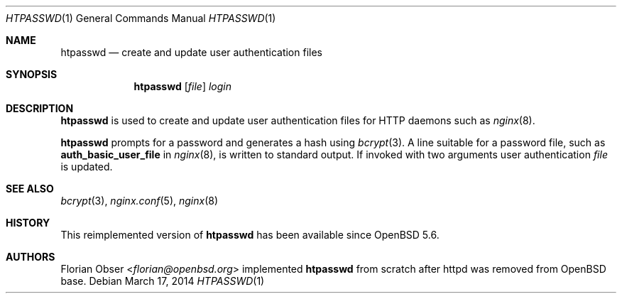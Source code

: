 .\"   $OpenBSD: htpasswd.1,v 1.3 2014/03/17 21:45:07 jmc Exp $
.\"
.\" Copyright (c) 2014 Florian Obser <florian@openbsd.org>
.\"
.\" Permission to use, copy, modify, and distribute this software for any
.\" purpose with or without fee is hereby granted, provided that the above
.\" copyright notice and this permission notice appear in all copies.
.\"
.\" THE SOFTWARE IS PROVIDED "AS IS" AND THE AUTHOR DISCLAIMS ALL WARRANTIES
.\" WITH REGARD TO THIS SOFTWARE INCLUDING ALL IMPLIED WARRANTIES OF
.\" MERCHANTABILITY AND FITNESS. IN NO EVENT SHALL THE AUTHOR BE LIABLE FOR
.\" ANY SPECIAL, DIRECT, INDIRECT, OR CONSEQUENTIAL DAMAGES OR ANY DAMAGES
.\" WHATSOEVER RESULTING FROM LOSS OF USE, DATA OR PROFITS, WHETHER IN AN
.\" ACTION OF CONTRACT, NEGLIGENCE OR OTHER TORTIOUS ACTION, ARISING OUT OF
.\" OR IN CONNECTION WITH THE USE OR PERFORMANCE OF THIS SOFTWARE.
.\"
.Dd $Mdocdate: March 17 2014 $
.Dt HTPASSWD 1
.Os
.Sh NAME
.Nm htpasswd
.Nd create and update user authentication files
.Sh SYNOPSIS
.Nm
.Op Ar file
.Ar login
.Sh DESCRIPTION
.Nm
is used to create and update user authentication files for
HTTP daemons such as
.Xr nginx 8 .
.Pp
.Nm
prompts for a password and generates a hash using
.Xr bcrypt 3 .
A line suitable for a password file,
such as
.Ic auth_basic_user_file
in
.Xr nginx 8 ,
is written to standard output.
If invoked with two arguments
user authentication
.Ar file
is updated.
.Sh SEE ALSO
.Xr bcrypt 3 ,
.Xr nginx.conf 5 ,
.Xr nginx 8
.Sh HISTORY
This reimplemented version of
.Nm
has been available since
.Ox 5.6 .
.Sh AUTHORS
.An Florian Obser Aq Mt florian@openbsd.org
implemented
.Nm
from scratch after httpd was removed from
.Ox
base.
